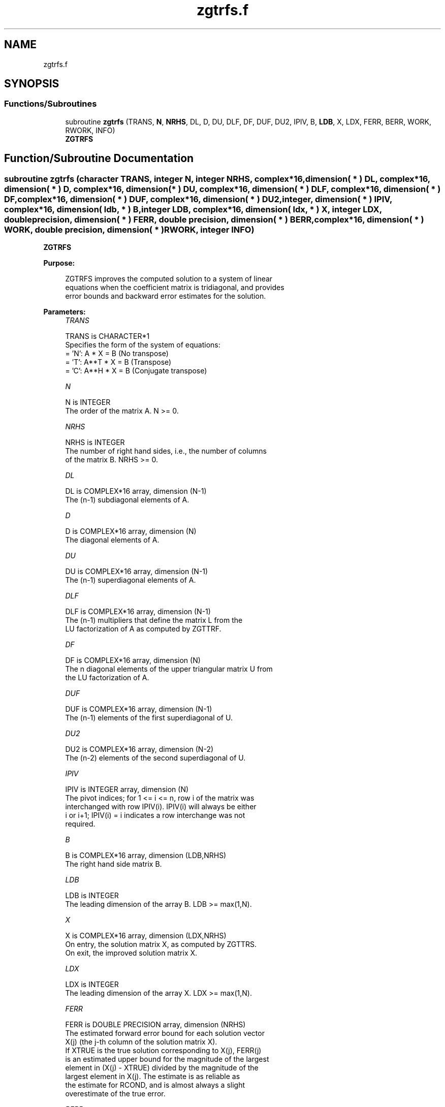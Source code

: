 .TH "zgtrfs.f" 3 "Tue Nov 14 2017" "Version 3.8.0" "LAPACK" \" -*- nroff -*-
.ad l
.nh
.SH NAME
zgtrfs.f
.SH SYNOPSIS
.br
.PP
.SS "Functions/Subroutines"

.in +1c
.ti -1c
.RI "subroutine \fBzgtrfs\fP (TRANS, \fBN\fP, \fBNRHS\fP, DL, D, DU, DLF, DF, DUF, DU2, IPIV, B, \fBLDB\fP, X, LDX, FERR, BERR, WORK, RWORK, INFO)"
.br
.RI "\fBZGTRFS\fP "
.in -1c
.SH "Function/Subroutine Documentation"
.PP 
.SS "subroutine zgtrfs (character TRANS, integer N, integer NRHS, complex*16, dimension( * ) DL, complex*16, dimension( * ) D, complex*16, dimension( * ) DU, complex*16, dimension( * ) DLF, complex*16, dimension( * ) DF, complex*16, dimension( * ) DUF, complex*16, dimension( * ) DU2, integer, dimension( * ) IPIV, complex*16, dimension( ldb, * ) B, integer LDB, complex*16, dimension( ldx, * ) X, integer LDX, double precision, dimension( * ) FERR, double precision, dimension( * ) BERR, complex*16, dimension( * ) WORK, double precision, dimension( * ) RWORK, integer INFO)"

.PP
\fBZGTRFS\fP  
.PP
\fBPurpose: \fP
.RS 4

.PP
.nf
 ZGTRFS improves the computed solution to a system of linear
 equations when the coefficient matrix is tridiagonal, and provides
 error bounds and backward error estimates for the solution.
.fi
.PP
 
.RE
.PP
\fBParameters:\fP
.RS 4
\fITRANS\fP 
.PP
.nf
          TRANS is CHARACTER*1
          Specifies the form of the system of equations:
          = 'N':  A * X = B     (No transpose)
          = 'T':  A**T * X = B  (Transpose)
          = 'C':  A**H * X = B  (Conjugate transpose)
.fi
.PP
.br
\fIN\fP 
.PP
.nf
          N is INTEGER
          The order of the matrix A.  N >= 0.
.fi
.PP
.br
\fINRHS\fP 
.PP
.nf
          NRHS is INTEGER
          The number of right hand sides, i.e., the number of columns
          of the matrix B.  NRHS >= 0.
.fi
.PP
.br
\fIDL\fP 
.PP
.nf
          DL is COMPLEX*16 array, dimension (N-1)
          The (n-1) subdiagonal elements of A.
.fi
.PP
.br
\fID\fP 
.PP
.nf
          D is COMPLEX*16 array, dimension (N)
          The diagonal elements of A.
.fi
.PP
.br
\fIDU\fP 
.PP
.nf
          DU is COMPLEX*16 array, dimension (N-1)
          The (n-1) superdiagonal elements of A.
.fi
.PP
.br
\fIDLF\fP 
.PP
.nf
          DLF is COMPLEX*16 array, dimension (N-1)
          The (n-1) multipliers that define the matrix L from the
          LU factorization of A as computed by ZGTTRF.
.fi
.PP
.br
\fIDF\fP 
.PP
.nf
          DF is COMPLEX*16 array, dimension (N)
          The n diagonal elements of the upper triangular matrix U from
          the LU factorization of A.
.fi
.PP
.br
\fIDUF\fP 
.PP
.nf
          DUF is COMPLEX*16 array, dimension (N-1)
          The (n-1) elements of the first superdiagonal of U.
.fi
.PP
.br
\fIDU2\fP 
.PP
.nf
          DU2 is COMPLEX*16 array, dimension (N-2)
          The (n-2) elements of the second superdiagonal of U.
.fi
.PP
.br
\fIIPIV\fP 
.PP
.nf
          IPIV is INTEGER array, dimension (N)
          The pivot indices; for 1 <= i <= n, row i of the matrix was
          interchanged with row IPIV(i).  IPIV(i) will always be either
          i or i+1; IPIV(i) = i indicates a row interchange was not
          required.
.fi
.PP
.br
\fIB\fP 
.PP
.nf
          B is COMPLEX*16 array, dimension (LDB,NRHS)
          The right hand side matrix B.
.fi
.PP
.br
\fILDB\fP 
.PP
.nf
          LDB is INTEGER
          The leading dimension of the array B.  LDB >= max(1,N).
.fi
.PP
.br
\fIX\fP 
.PP
.nf
          X is COMPLEX*16 array, dimension (LDX,NRHS)
          On entry, the solution matrix X, as computed by ZGTTRS.
          On exit, the improved solution matrix X.
.fi
.PP
.br
\fILDX\fP 
.PP
.nf
          LDX is INTEGER
          The leading dimension of the array X.  LDX >= max(1,N).
.fi
.PP
.br
\fIFERR\fP 
.PP
.nf
          FERR is DOUBLE PRECISION array, dimension (NRHS)
          The estimated forward error bound for each solution vector
          X(j) (the j-th column of the solution matrix X).
          If XTRUE is the true solution corresponding to X(j), FERR(j)
          is an estimated upper bound for the magnitude of the largest
          element in (X(j) - XTRUE) divided by the magnitude of the
          largest element in X(j).  The estimate is as reliable as
          the estimate for RCOND, and is almost always a slight
          overestimate of the true error.
.fi
.PP
.br
\fIBERR\fP 
.PP
.nf
          BERR is DOUBLE PRECISION array, dimension (NRHS)
          The componentwise relative backward error of each solution
          vector X(j) (i.e., the smallest relative change in
          any element of A or B that makes X(j) an exact solution).
.fi
.PP
.br
\fIWORK\fP 
.PP
.nf
          WORK is COMPLEX*16 array, dimension (2*N)
.fi
.PP
.br
\fIRWORK\fP 
.PP
.nf
          RWORK is DOUBLE PRECISION array, dimension (N)
.fi
.PP
.br
\fIINFO\fP 
.PP
.nf
          INFO is INTEGER
          = 0:  successful exit
          < 0:  if INFO = -i, the i-th argument had an illegal value
.fi
.PP
 
.RE
.PP
\fBInternal Parameters: \fP
.RS 4

.PP
.nf
  ITMAX is the maximum number of steps of iterative refinement.
.fi
.PP
 
.RE
.PP
\fBAuthor:\fP
.RS 4
Univ\&. of Tennessee 
.PP
Univ\&. of California Berkeley 
.PP
Univ\&. of Colorado Denver 
.PP
NAG Ltd\&. 
.RE
.PP
\fBDate:\fP
.RS 4
December 2016 
.RE
.PP

.PP
Definition at line 212 of file zgtrfs\&.f\&.
.SH "Author"
.PP 
Generated automatically by Doxygen for LAPACK from the source code\&.
